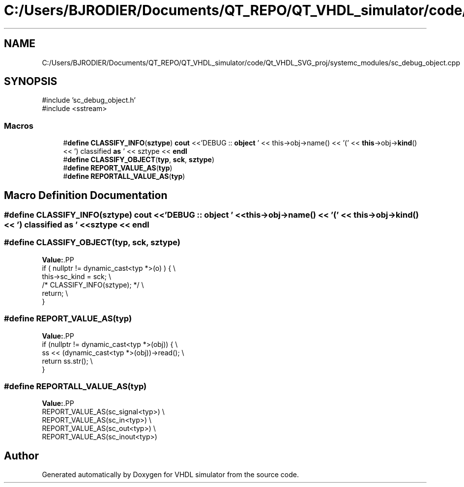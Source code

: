 .TH "C:/Users/BJRODIER/Documents/QT_REPO/QT_VHDL_simulator/code/Qt_VHDL_SVG_proj/systemc_modules/sc_debug_object.cpp" 3 "VHDL simulator" \" -*- nroff -*-
.ad l
.nh
.SH NAME
C:/Users/BJRODIER/Documents/QT_REPO/QT_VHDL_simulator/code/Qt_VHDL_SVG_proj/systemc_modules/sc_debug_object.cpp
.SH SYNOPSIS
.br
.PP
\fR#include 'sc_debug_object\&.h'\fP
.br
\fR#include <sstream>\fP
.br

.SS "Macros"

.in +1c
.ti -1c
.RI "#\fBdefine\fP \fBCLASSIFY_INFO\fP(\fBsztype\fP)   \fBcout\fP <<'DEBUG :: \fBobject\fP ' << this\->obj\->name() << '(' << \fBthis\fP\->obj\->\fBkind\fP() << ') classified \fBas\fP ' << sztype << \fBendl\fP"
.br
.ti -1c
.RI "#\fBdefine\fP \fBCLASSIFY_OBJECT\fP(\fBtyp\fP,  \fBsck\fP,  \fBsztype\fP)"
.br
.ti -1c
.RI "#\fBdefine\fP \fBREPORT_VALUE_AS\fP(\fBtyp\fP)"
.br
.ti -1c
.RI "#\fBdefine\fP \fBREPORTALL_VALUE_AS\fP(\fBtyp\fP)"
.br
.in -1c
.SH "Macro Definition Documentation"
.PP 
.SS "#\fBdefine\fP CLASSIFY_INFO(\fBsztype\fP)   \fBcout\fP <<'DEBUG :: \fBobject\fP ' << this\->obj\->name() << '(' << \fBthis\fP\->obj\->\fBkind\fP() << ') classified \fBas\fP ' << sztype << \fBendl\fP"

.SS "#\fBdefine\fP CLASSIFY_OBJECT(\fBtyp\fP, \fBsck\fP, \fBsztype\fP)"
\fBValue:\fP.PP
.nf
    if ( nullptr != dynamic_cast<typ *>(o) ) { \\
        this\->sc_kind = sck; \\
        /* CLASSIFY_INFO(sztype); */ \\
        return; \\
}
.fi

.SS "#\fBdefine\fP REPORT_VALUE_AS(\fBtyp\fP)"
\fBValue:\fP.PP
.nf
if (nullptr != dynamic_cast<typ *>(obj)) { \\
        ss << (dynamic_cast<typ *>(obj))\->read(); \\
        return ss\&.str(); \\
}
.fi

.SS "#\fBdefine\fP REPORTALL_VALUE_AS(\fBtyp\fP)"
\fBValue:\fP.PP
.nf
REPORT_VALUE_AS(sc_signal<typ>) \\
    REPORT_VALUE_AS(sc_in<typ>) \\
    REPORT_VALUE_AS(sc_out<typ>) \\
    REPORT_VALUE_AS(sc_inout<typ>)
.fi

.SH "Author"
.PP 
Generated automatically by Doxygen for VHDL simulator from the source code\&.
